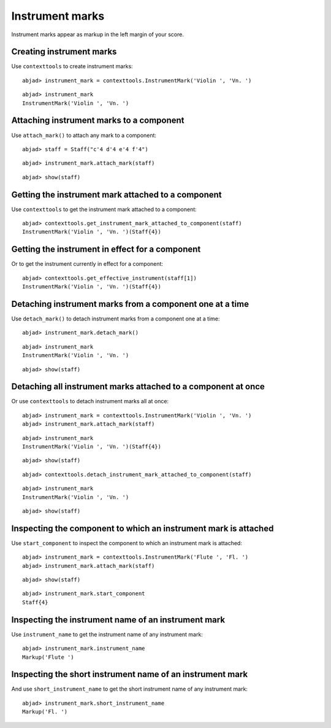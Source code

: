 Instrument marks
================

Instrument marks appear as markup in the left margin of your score.

Creating instrument marks
-------------------------

Use ``contexttools`` to create instrument marks:

::

	abjad> instrument_mark = contexttools.InstrumentMark('Violin ', 'Vn. ')


::

	abjad> instrument_mark
	InstrumentMark('Violin ', 'Vn. ')


Attaching instrument marks to a component
-----------------------------------------

Use ``attach_mark()`` to attach any mark to a component:

::

	abjad> staff = Staff("c'4 d'4 e'4 f'4")


::

	abjad> instrument_mark.attach_mark(staff)


::

	abjad> show(staff)

.. image:: images/instrument-marks-1.png


Getting the instrument mark attached to a component
---------------------------------------------------

Use ``contexttools`` to get the instrument mark attached to a component:

::

	abjad> contexttools.get_instrument_mark_attached_to_component(staff)
	InstrumentMark('Violin ', 'Vn. ')(Staff{4})



Getting the instrument in effect for a component
------------------------------------------------

Or to get the instrument currently in effect for a component:

::

	abjad> contexttools.get_effective_instrument(staff[1])
	InstrumentMark('Violin ', 'Vn. ')(Staff{4})



Detaching instrument marks from a component one at a time
---------------------------------------------------------

Use ``detach_mark()`` to detach instrument marks from a component one at a time:

::

	abjad> instrument_mark.detach_mark()


::

	abjad> instrument_mark
	InstrumentMark('Violin ', 'Vn. ')


::

	abjad> show(staff)

.. image:: images/instrument-marks-2.png


Detaching all instrument marks attached to a component at once
--------------------------------------------------------------

Or use ``contexttools`` to detach instrument marks all at once:

::

	abjad> instrument_mark = contexttools.InstrumentMark('Violin ', 'Vn. ')
	abjad> instrument_mark.attach_mark(staff)


::

	abjad> instrument_mark
	InstrumentMark('Violin ', 'Vn. ')(Staff{4})


::

	abjad> show(staff)

.. image:: images/instrument-marks-3.png

::

	abjad> contexttools.detach_instrument_mark_attached_to_component(staff)


::

	abjad> instrument_mark
	InstrumentMark('Violin ', 'Vn. ')


::

	abjad> show(staff)

.. image:: images/instrument-marks-4.png


Inspecting the component to which an instrument mark is attached
----------------------------------------------------------------

Use ``start_component`` to inspect the component to which an instrument mark is attached:

::

	abjad> instrument_mark = contexttools.InstrumentMark('Flute ', 'Fl. ')
	abjad> instrument_mark.attach_mark(staff)


::

	abjad> show(staff)

.. image:: images/instrument-marks-5.png

::

	abjad> instrument_mark.start_component
	Staff{4}



Inspecting the instrument name of an instrument mark
----------------------------------------------------

Use ``instrument_name`` to get the instrument name of any instrument mark:

::

	abjad> instrument_mark.instrument_name
	Markup('Flute ')



Inspecting the short instrument name of an instrument mark
----------------------------------------------------------

And use ``short_instrument_name`` to get the short instrument name of any instrument mark:

::

	abjad> instrument_mark.short_instrument_name
	Markup('Fl. ')

